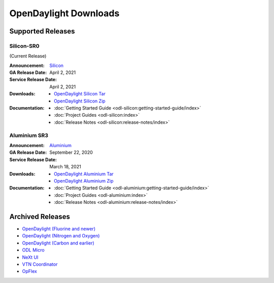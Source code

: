 ######################
OpenDaylight Downloads
######################

Supported Releases
==================

Silicon-SR0
-------------

(Current Release)

:Announcement: `Silicon <https://www.opendaylight.org/current-release-silicon>`_

:GA Release Date: April 2, 2021
:Service Release Date: April 2, 2021

:Downloads:
    * `OpenDaylight Silicon Tar
      <https://nexus.opendaylight.org/content/repositories/opendaylight.release/org/opendaylight/integration/opendaylight/14.0.0/opendaylight-14.0.0.tar.gz>`_
    * `OpenDaylight Silicon Zip
      <https://nexus.opendaylight.org/content/repositories/opendaylight.release/org/opendaylight/integration/opendaylight/14.0.0/opendaylight-14.0.0.zip>`_

:Documentation:
    * :doc:`Getting Started Guide <odl-silicon:getting-started-guide/index>`
    * :doc:`Project Guides <odl-silicon:index>`
    * :doc:`Release Notes <odl-silicon:release-notes/index>`

Aluminium SR3
-------------

:Announcement: `Aluminium <https://www.opendaylight.org/current-release-aluminium>`_

:GA Release Date: September 22, 2020
:Service Release Date: March 18, 2021

:Downloads:
    * `OpenDaylight Aluminium Tar
      <https://nexus.opendaylight.org/content/repositories/opendaylight.release/org/opendaylight/integration/opendaylight/0.13.3/opendaylight-0.13.3.tar.gz>`_
    * `OpenDaylight Aluminium Zip
      <https://nexus.opendaylight.org/content/repositories/opendaylight.release/org/opendaylight/integration/opendaylight/0.13.3/opendaylight-0.13.3.zip>`_

:Documentation:
    * :doc:`Getting Started Guide <odl-aluminium:getting-started-guide/index>`
    * :doc:`Project Guides <odl-aluminium:index>`
    * :doc:`Release Notes <odl-aluminium:release-notes/index>`


Archived Releases
=================

* `OpenDaylight (Fluorine and newer) <https://nexus.opendaylight.org/content/repositories/opendaylight.release/org/opendaylight/integration/opendaylight/>`_
* `OpenDaylight (Nitrogen and Oxygen) <https://nexus.opendaylight.org/content/repositories/opendaylight.release/org/opendaylight/integration/karaf/>`_
* `OpenDaylight (Carbon and earlier) <https://nexus.opendaylight.org/content/repositories/public/org/opendaylight/integration/distribution-karaf/>`_
* `ODL Micro <https://nexus.opendaylight.org/content/repositories/opendaylight.release/org/opendaylight/odlmicro/>`_
* `NeXt UI <https://nexus.opendaylight.org/content/repositories/public/org/opendaylight/next/next/>`_
* `VTN Coordinator <https://nexus.opendaylight.org/content/repositories/public/org/opendaylight/vtn/distribution.vtn-coordinator/>`_
* `OpFlex <https://nexus.opendaylight.org/content/repositories/public/org/opendaylight/opflex/>`_
